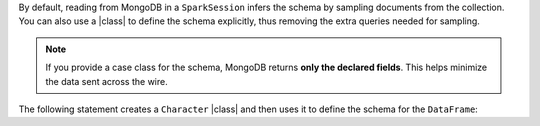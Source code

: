 By default, reading from MongoDB in a ``SparkSession`` infers the
schema by sampling documents from the collection. You can also use a
|class| to define the schema explicitly, thus removing the extra
queries needed for sampling.

.. note::

   If you provide a case class for the schema, MongoDB returns **only
   the declared fields**. This helps minimize the data sent across the
   wire.
   
The following statement creates a ``Character`` |class| and then
uses it to define the schema for the ``DataFrame``:
